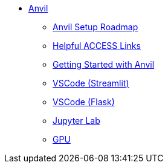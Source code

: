 * xref:index.adoc[Anvil]

** xref:anvil-setup-roadmap.adoc[Anvil Setup Roadmap]
** xref:access-helpful-links.adoc[Helpful ACCESS Links]
** xref:anvil-getting-started.adoc[Getting Started with Anvil]
** xref:vscode.adoc[VSCode (Streamlit)]
** xref:flask-vs-code-ex.adoc[VSCode (Flask)]
** xref:jupyter.adoc[Jupyter Lab]
** xref:gpu.adoc[GPU]


//** xref:uploading-data.adoc[Uploading Data]
//** xref:rcac.adoc[What is RCAC?]
//** xref:anvil-resources.adoc[Anvil Resource Guide]
// *** xref:access-email-update.adoc[ACCESS Email Update]